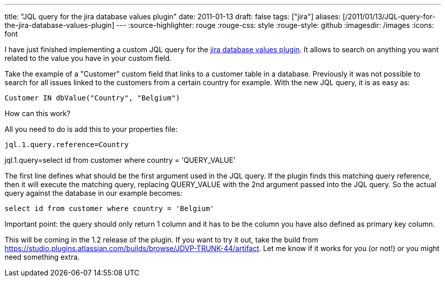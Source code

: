 ---
title: "JQL query for the jira database values plugin"
date: 2011-01-13
draft: false
tags: ["jira"]
aliases: [/2011/01/13/JQL-query-for-the-jira-database-values-plugin]
---
:source-highlighter: rouge
:rouge-css: style
:rouge-style: github
:imagesdir: /images
:icons: font

I have just finished implementing a custom JQL query for the https://plugins.atlassian.com/plugin/details/4969[jira database values plugin]. It allows to search on anything you want related to the value you have in your custom field.

Take the example of a "Customer" custom field that links to a customer table in a database. Previously it was not possible to search for all issues linked to the customers from a certain country for example. With the new JQL query, it is as easy as:

`Customer IN dbValue("Country", "Belgium")`

How can this work?

All you need to do is add this to your properties file:

`jql.1.query.reference=Country`

jql.1.query=select id from customer where country = 'QUERY_VALUE'

The first line defines what should be the first argument used in the JQL query. If the plugin finds this matching query reference, then it will execute the matching query, replacing QUERY_VALUE with the 2nd argument passed into the JQL query. So the actual query against the database in our example becomes:

`select id from customer where country = 'Belgium'`

Important point: the query should only return 1 column and it has to be the column you have also defined as primary key column.

This will be coming in the 1.2 release of the plugin. If you want to try it out, take the build from https://studio.plugins.atlassian.com/builds/browse/JDVP-TRUNK-44/artifact. Let me know if it works for you (or not!) or you might need something extra.
